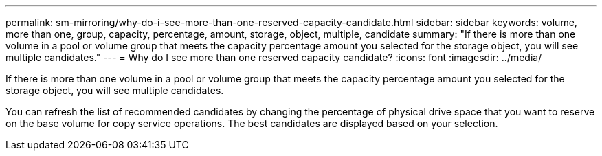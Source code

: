 ---
permalink: sm-mirroring/why-do-i-see-more-than-one-reserved-capacity-candidate.html
sidebar: sidebar
keywords: volume, more than one, group, capacity, percentage, amount, storage, object, multiple, candidate
summary: "If there is more than one volume in a pool or volume group that meets the capacity percentage amount you selected for the storage object, you will see multiple candidates."
---
= Why do I see more than one reserved capacity candidate?
:icons: font
:imagesdir: ../media/

[.lead]
If there is more than one volume in a pool or volume group that meets the capacity percentage amount you selected for the storage object, you will see multiple candidates.

You can refresh the list of recommended candidates by changing the percentage of physical drive space that you want to reserve on the base volume for copy service operations. The best candidates are displayed based on your selection.
